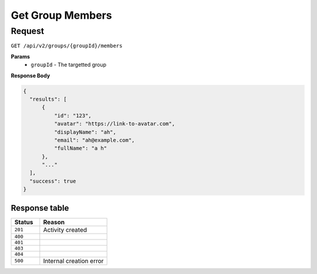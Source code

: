 Get Group Members
=================

Request
-------

``GET /api/v2/groups/{groupId}/members``

**Params**
  - ``groupId`` - The targetted group

**Response Body**

.. code-block:: json

  {
    "results": [
        {
            "id": "123",
            "avatar": "https://link-to-avatar.com",
            "displayName": "ah",
            "email": "ah@example.com",
            "fullName": "a h"
        },
        "..."
    ],
    "success": true
  }


Response table
**************

.. list-table::
    :widths: 30 70
    :header-rows: 1

    * - Status 
      - Reason
    * - ``201``
      - Activity created
    * - ``400``
      - 
    * - ``401``
      - 
    * - ``403``
      - 
    * - ``404``
      - 
    * - ``500``
      - Internal creation error
    
